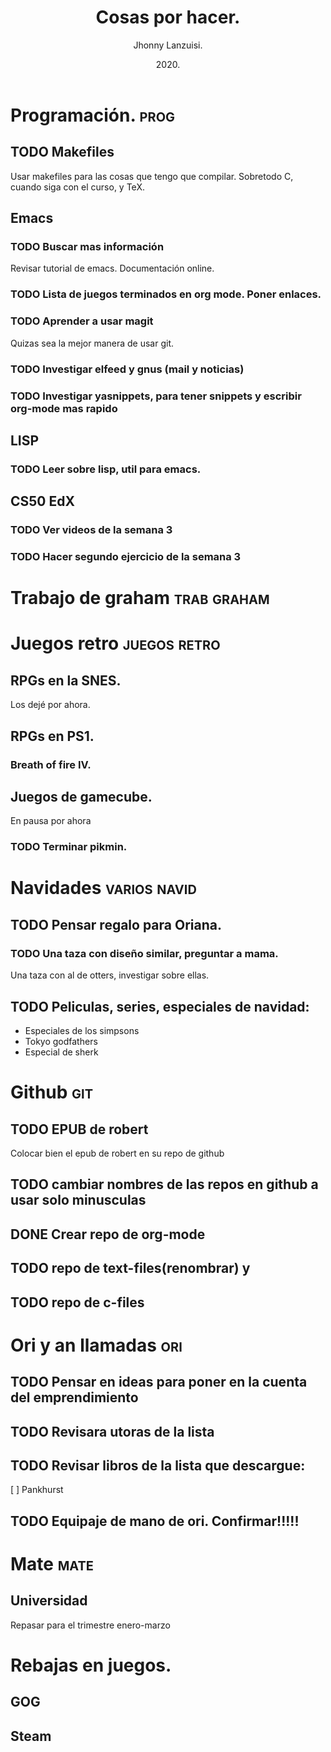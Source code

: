 #+TITLE: Cosas por hacer.
#+AUTHOR: Jhonny Lanzuisi.
#+DATE: 2020.

* Programación. :prog: 
** TODO Makefiles
   Usar makefiles para las cosas que tengo que compilar.
   Sobretodo C, cuando siga con el curso, y TeX.
** Emacs
*** TODO Buscar mas información
    Revisar tutorial de emacs. Documentación online.
*** TODO Lista de juegos terminados en org mode. Poner enlaces.
*** TODO Aprender a usar magit
    Quizas sea la mejor manera de usar git.
*** TODO Investigar elfeed y gnus (mail y noticias)
*** TODO Investigar yasnippets, para tener snippets y escribir org-mode mas rapido

** LISP
*** TODO Leer sobre lisp, util para emacs.
    
** CS50 EdX
*** TODO Ver videos de la semana 3
*** TODO Hacer segundo ejercicio de la semana 3
    
* Trabajo de graham :trab:graham: 
* Juegos retro :juegos:retro: 
** RPGs en la SNES.
   Los dejé por ahora.
** RPGs en PS1.
*** Breath of fire IV.
** Juegos de gamecube.
   En pausa por ahora
*** TODO Terminar pikmin.

* Navidades :varios:navid: 
** TODO Pensar regalo para Oriana.
*** TODO Una taza con diseño similar, preguntar a mama.
    Una taza con al de otters, investigar sobre ellas.
** TODO Peliculas, series, especiales de navidad:
   + Especiales de los simpsons
   + Tokyo godfathers
   + Especial de sherk
* Github :git: 
** TODO EPUB de robert
   Colocar bien el epub de robert en su repo de github
** TODO cambiar nombres de las repos en github a usar solo minusculas
** DONE Crear repo de org-mode
** TODO repo de text-files(renombrar) y
** TODO repo de c-files

* Ori y an llamadas :ori: 
** TODO Pensar en ideas para poner en la cuenta del emprendimiento
** TODO Revisara utoras de la lista
** TODO Revisar libros de la lista que descargue:
   [ ] Pankhurst
** TODO Equipaje de mano de ori. Confirmar!!!!!
* Mate :mate: 
** Universidad
   Repasar para el trimestre enero-marzo
* Rebajas en juegos.
** GOG
** Steam
